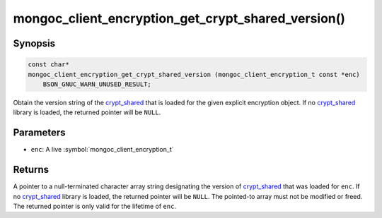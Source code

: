 .. _mongoc_client_encryption_get_crypt_shared_version

mongoc_client_encryption_get_crypt_shared_version()
===================================================

Synopsis
--------

.. code-block:: c

  const char*
  mongoc_client_encryption_get_crypt_shared_version (mongoc_client_encryption_t const *enc)
      BSON_GNUC_WARN_UNUSED_RESULT;

Obtain the version string of the crypt_shared_ that is loaded for the given
explicit encryption object. If no crypt_shared_ library is loaded, the returned
pointer will be ``NULL``.

Parameters
----------

* ``enc``: A live :symbol:`mongoc_client_encryption_t`

Returns
-------

A pointer to a null-terminated character array string designating the version of
crypt_shared_ that was loaded for ``enc``. If no crypt_shared_ library is
loaded, the returned pointer will be ``NULL``. The pointed-to array must not be
modified or freed. The returned pointer is only valid for the lifetime of
``enc``.

.. _crypt_shared: https://www.mongodb.com/docs/manual/core/queryable-encryption/reference/shared-library/

.. seealso::

  - :symbol:`mongoc_client_get_crypt_shared_version`
